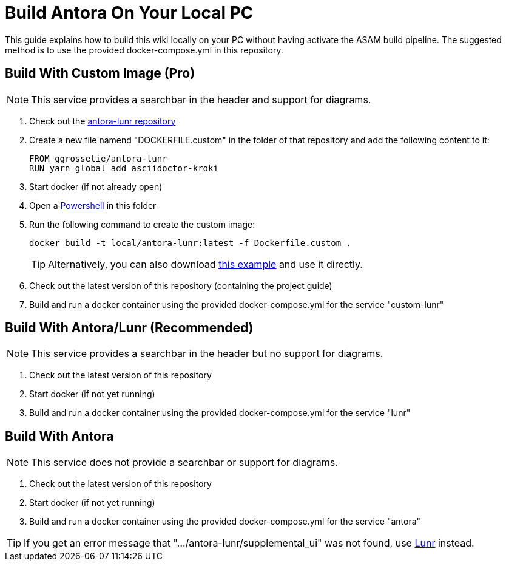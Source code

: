 = Build Antora On Your Local PC
:description: Describes how to build antora locally on you pc without needing to run the CI/CD on GitLab.
:keywords: antora,guide,docker

This guide explains how to build this wiki locally on your PC without having activate the ASAM build pipeline.
The suggested method is to use the provided docker-compose.yml in this repository.

== Build With Custom Image (Pro)

NOTE: This service provides a searchbar in the header and support for diagrams.

. Check out the link:https://github.com/Mogztter/antora-lunr[antora-lunr repository]
. Create a new file namend "DOCKERFILE.custom" in the folder of that repository and add the following content to it:
+
[source,docker]
----
FROM ggrossetie/antora-lunr
RUN yarn global add asciidoctor-kroki
----
+
. Start docker (if not already open)
. Open a xref:../tool-specific/PowerShell-Basics.adoc[Powershell] in this folder
. Run the following command to create the custom image:
+
[source,docker]
----
docker build -t local/antora-lunr:latest -f Dockerfile.custom .
----
+
TIP: Alternatively, you can also download link:{attachmentsdir}/DOCKERFILE.custom[this example, opts="download", download="true"] and use it directly.
. Check out the latest version of this repository (containing the project guide)
. Build and run a docker container using the provided docker-compose.yml for the service "custom-lunr"

== Build With Antora/Lunr (Recommended)

NOTE: This service provides a searchbar in the header but no support for diagrams.

. Check out the latest version of this repository
. Start docker (if not yet running)
. Build and run a docker container using the provided docker-compose.yml for the service "lunr"

== Build With Antora
NOTE: This service does not provide a searchbar or support for diagrams.

. Check out the latest version of this repository
. Start docker (if not yet running)
. Build and run a docker container using the provided docker-compose.yml for the service "antora"

TIP: If you get an error message that ".../antora-lunr/supplemental_ui" was not found, use <<Build With Antora/Lunr (Recommended),Lunr>> instead.


